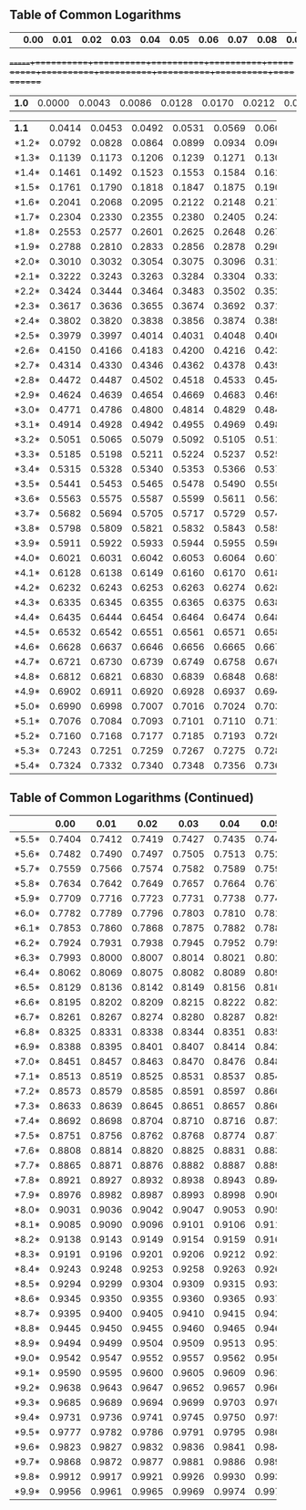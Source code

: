 #+LaTeX_CLASS_OPTIONS: [margin=0.5in]

** Table of Common Logarithms


|       |   *0.00* |   *0.01* |   *0.02* |   *0.03* |   *0.04* |   *0.05* |   *0.06* |   *0.07* |   *0.08* |   *0.09* |
+=======+==========+==========+==========+==========+==========+==========+==========+==========+==========+==========+
| *1.0* |   0.0000 |   0.0043 |   0.0086 |   0.0128 |   0.0170 |   0.0212 |   0.0253 |   0.0294 |   0.0334 |   0.0374 |
+-------+----------+----------+----------+----------+----------+----------+----------+----------+----------+----------+
| *1.1* |   0.0414 |   0.0453 |   0.0492 |   0.0531 |   0.0569 |   0.0607 |   0.0645 |   0.0682 |   0.0719 |   0.0755 |
+-------+----------+----------+----------+----------+----------+----------+----------+----------+----------+----------+
| *1.2* |   0.0792 |   0.0828 |   0.0864 |   0.0899 |   0.0934 |   0.0969 |   0.1004 |   0.1038 |   0.1072 |   0.1106 |
+-------+----------+----------+----------+----------+----------+----------+----------+----------+----------+----------+
| *1.3* |   0.1139 |   0.1173 |   0.1206 |   0.1239 |   0.1271 |   0.1303 |   0.1335 |   0.1367 |   0.1399 |   0.1430 |
+-------+----------+----------+----------+----------+----------+----------+----------+----------+----------+----------+
| *1.4* |   0.1461 |   0.1492 |   0.1523 |   0.1553 |   0.1584 |   0.1614 |   0.1644 |   0.1673 |   0.1703 |   0.1732 |
+-------+----------+----------+----------+----------+----------+----------+----------+----------+----------+----------+
| *1.5* |   0.1761 |   0.1790 |   0.1818 |   0.1847 |   0.1875 |   0.1903 |   0.1931 |   0.1959 |   0.1987 |   0.2014 |
+-------+----------+----------+----------+----------+----------+----------+----------+----------+----------+----------+
| *1.6* |   0.2041 |   0.2068 |   0.2095 |   0.2122 |   0.2148 |   0.2175 |   0.2201 |   0.2227 |   0.2253 |   0.2279 |
+-------+----------+----------+----------+----------+----------+----------+----------+----------+----------+----------+
| *1.7* |   0.2304 |   0.2330 |   0.2355 |   0.2380 |   0.2405 |   0.2430 |   0.2455 |   0.2480 |   0.2504 |   0.2529 |
+-------+----------+----------+----------+----------+----------+----------+----------+----------+----------+----------+
| *1.8* |   0.2553 |   0.2577 |   0.2601 |   0.2625 |   0.2648 |   0.2672 |   0.2695 |   0.2718 |   0.2742 |   0.2765 |
+-------+----------+----------+----------+----------+----------+----------+----------+----------+----------+----------+
| *1.9* |   0.2788 |   0.2810 |   0.2833 |   0.2856 |   0.2878 |   0.2900 |   0.2923 |   0.2945 |   0.2967 |   0.2989 |
+-------+----------+----------+----------+----------+----------+----------+----------+----------+----------+----------+
| *2.0* |   0.3010 |   0.3032 |   0.3054 |   0.3075 |   0.3096 |   0.3118 |   0.3139 |   0.3160 |   0.3181 |   0.3201 |
+-------+----------+----------+----------+----------+----------+----------+----------+----------+----------+----------+
| *2.1* |   0.3222 |   0.3243 |   0.3263 |   0.3284 |   0.3304 |   0.3324 |   0.3345 |   0.3365 |   0.3385 |   0.3404 |
+-------+----------+----------+----------+----------+----------+----------+----------+----------+----------+----------+
| *2.2* |   0.3424 |   0.3444 |   0.3464 |   0.3483 |   0.3502 |   0.3522 |   0.3541 |   0.3560 |   0.3579 |   0.3598 |
+-------+----------+----------+----------+----------+----------+----------+----------+----------+----------+----------+
| *2.3* |   0.3617 |   0.3636 |   0.3655 |   0.3674 |   0.3692 |   0.3711 |   0.3729 |   0.3747 |   0.3766 |   0.3784 |
+-------+----------+----------+----------+----------+----------+----------+----------+----------+----------+----------+
| *2.4* |   0.3802 |   0.3820 |   0.3838 |   0.3856 |   0.3874 |   0.3892 |   0.3909 |   0.3927 |   0.3945 |   0.3962 |
+-------+----------+----------+----------+----------+----------+----------+----------+----------+----------+----------+
| *2.5* |   0.3979 |   0.3997 |   0.4014 |   0.4031 |   0.4048 |   0.4065 |   0.4082 |   0.4099 |   0.4116 |   0.4133 |
+-------+----------+----------+----------+----------+----------+----------+----------+----------+----------+----------+
| *2.6* |   0.4150 |   0.4166 |   0.4183 |   0.4200 |   0.4216 |   0.4232 |   0.4249 |   0.4265 |   0.4281 |   0.4298 |
+-------+----------+----------+----------+----------+----------+----------+----------+----------+----------+----------+
| *2.7* |   0.4314 |   0.4330 |   0.4346 |   0.4362 |   0.4378 |   0.4393 |   0.4409 |   0.4425 |   0.4440 |   0.4456 |
+-------+----------+----------+----------+----------+----------+----------+----------+----------+----------+----------+
| *2.8* |   0.4472 |   0.4487 |   0.4502 |   0.4518 |   0.4533 |   0.4548 |   0.4564 |   0.4579 |   0.4594 |   0.4609 |
+-------+----------+----------+----------+----------+----------+----------+----------+----------+----------+----------+
| *2.9* |   0.4624 |   0.4639 |   0.4654 |   0.4669 |   0.4683 |   0.4698 |   0.4713 |   0.4728 |   0.4742 |   0.4757 |
+-------+----------+----------+----------+----------+----------+----------+----------+----------+----------+----------+
| *3.0* |   0.4771 |   0.4786 |   0.4800 |   0.4814 |   0.4829 |   0.4843 |   0.4857 |   0.4871 |   0.4886 |   0.4900 |
+-------+----------+----------+----------+----------+----------+----------+----------+----------+----------+----------+
| *3.1* |   0.4914 |   0.4928 |   0.4942 |   0.4955 |   0.4969 |   0.4983 |   0.4997 |   0.5011 |   0.5024 |   0.5038 |
+-------+----------+----------+----------+----------+----------+----------+----------+----------+----------+----------+
| *3.2* |   0.5051 |   0.5065 |   0.5079 |   0.5092 |   0.5105 |   0.5119 |   0.5132 |   0.5145 |   0.5159 |   0.5172 |
+-------+----------+----------+----------+----------+----------+----------+----------+----------+----------+----------+
| *3.3* |   0.5185 |   0.5198 |   0.5211 |   0.5224 |   0.5237 |   0.5250 |   0.5263 |   0.5276 |   0.5289 |   0.5302 |
+-------+----------+----------+----------+----------+----------+----------+----------+----------+----------+----------+
| *3.4* |   0.5315 |   0.5328 |   0.5340 |   0.5353 |   0.5366 |   0.5378 |   0.5391 |   0.5403 |   0.5416 |   0.5428 |
+-------+----------+----------+----------+----------+----------+----------+----------+----------+----------+----------+
| *3.5* |   0.5441 |   0.5453 |   0.5465 |   0.5478 |   0.5490 |   0.5502 |   0.5514 |   0.5527 |   0.5539 |   0.5551 |
+-------+----------+----------+----------+----------+----------+----------+----------+----------+----------+----------+
| *3.6* |   0.5563 |   0.5575 |   0.5587 |   0.5599 |   0.5611 |   0.5623 |   0.5635 |   0.5647 |   0.5658 |   0.5670 |
+-------+----------+----------+----------+----------+----------+----------+----------+----------+----------+----------+
| *3.7* |   0.5682 |   0.5694 |   0.5705 |   0.5717 |   0.5729 |   0.5740 |   0.5752 |   0.5763 |   0.5775 |   0.5786 |
+-------+----------+----------+----------+----------+----------+----------+----------+----------+----------+----------+
| *3.8* |   0.5798 |   0.5809 |   0.5821 |   0.5832 |   0.5843 |   0.5855 |   0.5866 |   0.5877 |   0.5888 |   0.5899 |
+-------+----------+----------+----------+----------+----------+----------+----------+----------+----------+----------+
| *3.9* |   0.5911 |   0.5922 |   0.5933 |   0.5944 |   0.5955 |   0.5966 |   0.5977 |   0.5988 |   0.5999 |   0.6010 |
+-------+----------+----------+----------+----------+----------+----------+----------+----------+----------+----------+
| *4.0* |   0.6021 |   0.6031 |   0.6042 |   0.6053 |   0.6064 |   0.6075 |   0.6085 |   0.6096 |   0.6107 |   0.6117 |
+-------+----------+----------+----------+----------+----------+----------+----------+----------+----------+----------+
| *4.1* |   0.6128 |   0.6138 |   0.6149 |   0.6160 |   0.6170 |   0.6180 |   0.6191 |   0.6201 |   0.6212 |   0.6222 |
+-------+----------+----------+----------+----------+----------+----------+----------+----------+----------+----------+
| *4.2* |   0.6232 |   0.6243 |   0.6253 |   0.6263 |   0.6274 |   0.6284 |   0.6294 |   0.6304 |   0.6314 |   0.6325 |
+-------+----------+----------+----------+----------+----------+----------+----------+----------+----------+----------+
| *4.3* |   0.6335 |   0.6345 |   0.6355 |   0.6365 |   0.6375 |   0.6385 |   0.6395 |   0.6405 |   0.6415 |   0.6425 |
+-------+----------+----------+----------+----------+----------+----------+----------+----------+----------+----------+
| *4.4* |   0.6435 |   0.6444 |   0.6454 |   0.6464 |   0.6474 |   0.6484 |   0.6493 |   0.6503 |   0.6513 |   0.6522 |
+-------+----------+----------+----------+----------+----------+----------+----------+----------+----------+----------+
| *4.5* |   0.6532 |   0.6542 |   0.6551 |   0.6561 |   0.6571 |   0.6580 |   0.6590 |   0.6599 |   0.6609 |   0.6618 |
+-------+----------+----------+----------+----------+----------+----------+----------+----------+----------+----------+
| *4.6* |   0.6628 |   0.6637 |   0.6646 |   0.6656 |   0.6665 |   0.6675 |   0.6684 |   0.6693 |   0.6702 |   0.6712 |
+-------+----------+----------+----------+----------+----------+----------+----------+----------+----------+----------+
| *4.7* |   0.6721 |   0.6730 |   0.6739 |   0.6749 |   0.6758 |   0.6767 |   0.6776 |   0.6785 |   0.6794 |   0.6803 |
+-------+----------+----------+----------+----------+----------+----------+----------+----------+----------+----------+
| *4.8* |   0.6812 |   0.6821 |   0.6830 |   0.6839 |   0.6848 |   0.6857 |   0.6866 |   0.6875 |   0.6884 |   0.6893 |
+-------+----------+----------+----------+----------+----------+----------+----------+----------+----------+----------+
| *4.9* |   0.6902 |   0.6911 |   0.6920 |   0.6928 |   0.6937 |   0.6946 |   0.6955 |   0.6964 |   0.6972 |   0.6981 |
+-------+----------+----------+----------+----------+----------+----------+----------+----------+----------+----------+
| *5.0* |   0.6990 |   0.6998 |   0.7007 |   0.7016 |   0.7024 |   0.7033 |   0.7042 |   0.7050 |   0.7059 |   0.7067 |
+-------+----------+----------+----------+----------+----------+----------+----------+----------+----------+----------+
| *5.1* |   0.7076 |   0.7084 |   0.7093 |   0.7101 |   0.7110 |   0.7118 |   0.7126 |   0.7135 |   0.7143 |   0.7152 |
+-------+----------+----------+----------+----------+----------+----------+----------+----------+----------+----------+
| *5.2* |   0.7160 |   0.7168 |   0.7177 |   0.7185 |   0.7193 |   0.7202 |   0.7210 |   0.7218 |   0.7226 |   0.7235 |
+-------+----------+----------+----------+----------+----------+----------+----------+----------+----------+----------+
| *5.3* |   0.7243 |   0.7251 |   0.7259 |   0.7267 |   0.7275 |   0.7284 |   0.7292 |   0.7300 |   0.7308 |   0.7316 |
+-------+----------+----------+----------+----------+----------+----------+----------+----------+----------+----------+
| *5.4* |   0.7324 |   0.7332 |   0.7340 |   0.7348 |   0.7356 |   0.7364 |   0.7372 |   0.7380 |   0.7388 |   0.7396 |
+-------+----------+----------+----------+----------+----------+----------+----------+----------+----------+----------+


** Table of Common Logarithms (Continued)

+-------+----------+----------+----------+----------+----------+----------+----------+----------+----------+----------+
|       |   *0.00* |   *0.01* |   *0.02* |   *0.03* |   *0.04* |   *0.05* |   *0.06* |   *0.07* |   *0.08* |   *0.09* |
+=======+==========+==========+==========+==========+==========+==========+==========+==========+==========+==========+
| *5.5* |   0.7404 |   0.7412 |   0.7419 |   0.7427 |   0.7435 |   0.7443 |   0.7451 |   0.7459 |   0.7466 |   0.7474 |
+-------+----------+----------+----------+----------+----------+----------+----------+----------+----------+----------+
| *5.6* |   0.7482 |   0.7490 |   0.7497 |   0.7505 |   0.7513 |   0.7520 |   0.7528 |   0.7536 |   0.7543 |   0.7551 |
+-------+----------+----------+----------+----------+----------+----------+----------+----------+----------+----------+
| *5.7* |   0.7559 |   0.7566 |   0.7574 |   0.7582 |   0.7589 |   0.7597 |   0.7604 |   0.7612 |   0.7619 |   0.7627 |
+-------+----------+----------+----------+----------+----------+----------+----------+----------+----------+----------+
| *5.8* |   0.7634 |   0.7642 |   0.7649 |   0.7657 |   0.7664 |   0.7672 |   0.7679 |   0.7686 |   0.7694 |   0.7701 |
+-------+----------+----------+----------+----------+----------+----------+----------+----------+----------+----------+
| *5.9* |   0.7709 |   0.7716 |   0.7723 |   0.7731 |   0.7738 |   0.7745 |   0.7752 |   0.7760 |   0.7767 |   0.7774 |
+-------+----------+----------+----------+----------+----------+----------+----------+----------+----------+----------+
| *6.0* |   0.7782 |   0.7789 |   0.7796 |   0.7803 |   0.7810 |   0.7818 |   0.7825 |   0.7832 |   0.7839 |   0.7846 |
+-------+----------+----------+----------+----------+----------+----------+----------+----------+----------+----------+
| *6.1* |   0.7853 |   0.7860 |   0.7868 |   0.7875 |   0.7882 |   0.7889 |   0.7896 |   0.7903 |   0.7910 |   0.7917 |
+-------+----------+----------+----------+----------+----------+----------+----------+----------+----------+----------+
| *6.2* |   0.7924 |   0.7931 |   0.7938 |   0.7945 |   0.7952 |   0.7959 |   0.7966 |   0.7973 |   0.7980 |   0.7987 |
+-------+----------+----------+----------+----------+----------+----------+----------+----------+----------+----------+
| *6.3* |   0.7993 |   0.8000 |   0.8007 |   0.8014 |   0.8021 |   0.8028 |   0.8035 |   0.8041 |   0.8048 |   0.8055 |
+-------+----------+----------+----------+----------+----------+----------+----------+----------+----------+----------+
| *6.4* |   0.8062 |   0.8069 |   0.8075 |   0.8082 |   0.8089 |   0.8096 |   0.8102 |   0.8109 |   0.8116 |   0.8122 |
+-------+----------+----------+----------+----------+----------+----------+----------+----------+----------+----------+
| *6.5* |   0.8129 |   0.8136 |   0.8142 |   0.8149 |   0.8156 |   0.8162 |   0.8169 |   0.8176 |   0.8182 |   0.8189 |
+-------+----------+----------+----------+----------+----------+----------+----------+----------+----------+----------+
| *6.6* |   0.8195 |   0.8202 |   0.8209 |   0.8215 |   0.8222 |   0.8228 |   0.8235 |   0.8241 |   0.8248 |   0.8254 |
+-------+----------+----------+----------+----------+----------+----------+----------+----------+----------+----------+
| *6.7* |   0.8261 |   0.8267 |   0.8274 |   0.8280 |   0.8287 |   0.8293 |   0.8299 |   0.8306 |   0.8312 |   0.8319 |
+-------+----------+----------+----------+----------+----------+----------+----------+----------+----------+----------+
| *6.8* |   0.8325 |   0.8331 |   0.8338 |   0.8344 |   0.8351 |   0.8357 |   0.8363 |   0.8370 |   0.8376 |   0.8382 |
+-------+----------+----------+----------+----------+----------+----------+----------+----------+----------+----------+
| *6.9* |   0.8388 |   0.8395 |   0.8401 |   0.8407 |   0.8414 |   0.8420 |   0.8426 |   0.8432 |   0.8439 |   0.8445 |
+-------+----------+----------+----------+----------+----------+----------+----------+----------+----------+----------+
| *7.0* |   0.8451 |   0.8457 |   0.8463 |   0.8470 |   0.8476 |   0.8482 |   0.8488 |   0.8494 |   0.8500 |   0.8506 |
+-------+----------+----------+----------+----------+----------+----------+----------+----------+----------+----------+
| *7.1* |   0.8513 |   0.8519 |   0.8525 |   0.8531 |   0.8537 |   0.8543 |   0.8549 |   0.8555 |   0.8561 |   0.8567 |
+-------+----------+----------+----------+----------+----------+----------+----------+----------+----------+----------+
| *7.2* |   0.8573 |   0.8579 |   0.8585 |   0.8591 |   0.8597 |   0.8603 |   0.8609 |   0.8615 |   0.8621 |   0.8627 |
+-------+----------+----------+----------+----------+----------+----------+----------+----------+----------+----------+
| *7.3* |   0.8633 |   0.8639 |   0.8645 |   0.8651 |   0.8657 |   0.8663 |   0.8669 |   0.8675 |   0.8681 |   0.8686 |
+-------+----------+----------+----------+----------+----------+----------+----------+----------+----------+----------+
| *7.4* |   0.8692 |   0.8698 |   0.8704 |   0.8710 |   0.8716 |   0.8722 |   0.8727 |   0.8733 |   0.8739 |   0.8745 |
+-------+----------+----------+----------+----------+----------+----------+----------+----------+----------+----------+
| *7.5* |   0.8751 |   0.8756 |   0.8762 |   0.8768 |   0.8774 |   0.8779 |   0.8785 |   0.8791 |   0.8797 |   0.8802 |
+-------+----------+----------+----------+----------+----------+----------+----------+----------+----------+----------+
| *7.6* |   0.8808 |   0.8814 |   0.8820 |   0.8825 |   0.8831 |   0.8837 |   0.8842 |   0.8848 |   0.8854 |   0.8859 |
+-------+----------+----------+----------+----------+----------+----------+----------+----------+----------+----------+
| *7.7* |   0.8865 |   0.8871 |   0.8876 |   0.8882 |   0.8887 |   0.8893 |   0.8899 |   0.8904 |   0.8910 |   0.8915 |
+-------+----------+----------+----------+----------+----------+----------+----------+----------+----------+----------+
| *7.8* |   0.8921 |   0.8927 |   0.8932 |   0.8938 |   0.8943 |   0.8949 |   0.8954 |   0.8960 |   0.8965 |   0.8971 |
+-------+----------+----------+----------+----------+----------+----------+----------+----------+----------+----------+
| *7.9* |   0.8976 |   0.8982 |   0.8987 |   0.8993 |   0.8998 |   0.9004 |   0.9009 |   0.9015 |   0.9020 |   0.9025 |
+-------+----------+----------+----------+----------+----------+----------+----------+----------+----------+----------+
| *8.0* |   0.9031 |   0.9036 |   0.9042 |   0.9047 |   0.9053 |   0.9058 |   0.9063 |   0.9069 |   0.9074 |   0.9079 |
+-------+----------+----------+----------+----------+----------+----------+----------+----------+----------+----------+
| *8.1* |   0.9085 |   0.9090 |   0.9096 |   0.9101 |   0.9106 |   0.9112 |   0.9117 |   0.9122 |   0.9128 |   0.9133 |
+-------+----------+----------+----------+----------+----------+----------+----------+----------+----------+----------+
| *8.2* |   0.9138 |   0.9143 |   0.9149 |   0.9154 |   0.9159 |   0.9165 |   0.9170 |   0.9175 |   0.9180 |   0.9186 |
+-------+----------+----------+----------+----------+----------+----------+----------+----------+----------+----------+
| *8.3* |   0.9191 |   0.9196 |   0.9201 |   0.9206 |   0.9212 |   0.9217 |   0.9222 |   0.9227 |   0.9232 |   0.9238 |
+-------+----------+----------+----------+----------+----------+----------+----------+----------+----------+----------+
| *8.4* |   0.9243 |   0.9248 |   0.9253 |   0.9258 |   0.9263 |   0.9269 |   0.9274 |   0.9279 |   0.9284 |   0.9289 |
+-------+----------+----------+----------+----------+----------+----------+----------+----------+----------+----------+
| *8.5* |   0.9294 |   0.9299 |   0.9304 |   0.9309 |   0.9315 |   0.9320 |   0.9325 |   0.9330 |   0.9335 |   0.9340 |
+-------+----------+----------+----------+----------+----------+----------+----------+----------+----------+----------+
| *8.6* |   0.9345 |   0.9350 |   0.9355 |   0.9360 |   0.9365 |   0.9370 |   0.9375 |   0.9380 |   0.9385 |   0.9390 |
+-------+----------+----------+----------+----------+----------+----------+----------+----------+----------+----------+
| *8.7* |   0.9395 |   0.9400 |   0.9405 |   0.9410 |   0.9415 |   0.9420 |   0.9425 |   0.9430 |   0.9435 |   0.9440 |
+-------+----------+----------+----------+----------+----------+----------+----------+----------+----------+----------+
| *8.8* |   0.9445 |   0.9450 |   0.9455 |   0.9460 |   0.9465 |   0.9469 |   0.9474 |   0.9479 |   0.9484 |   0.9489 |
+-------+----------+----------+----------+----------+----------+----------+----------+----------+----------+----------+
| *8.9* |   0.9494 |   0.9499 |   0.9504 |   0.9509 |   0.9513 |   0.9518 |   0.9523 |   0.9528 |   0.9533 |   0.9538 |
+-------+----------+----------+----------+----------+----------+----------+----------+----------+----------+----------+
| *9.0* |   0.9542 |   0.9547 |   0.9552 |   0.9557 |   0.9562 |   0.9566 |   0.9571 |   0.9576 |   0.9581 |   0.9586 |
+-------+----------+----------+----------+----------+----------+----------+----------+----------+----------+----------+
| *9.1* |   0.9590 |   0.9595 |   0.9600 |   0.9605 |   0.9609 |   0.9614 |   0.9619 |   0.9624 |   0.9628 |   0.9633 |
+-------+----------+----------+----------+----------+----------+----------+----------+----------+----------+----------+
| *9.2* |   0.9638 |   0.9643 |   0.9647 |   0.9652 |   0.9657 |   0.9661 |   0.9666 |   0.9671 |   0.9675 |   0.9680 |
+-------+----------+----------+----------+----------+----------+----------+----------+----------+----------+----------+
| *9.3* |   0.9685 |   0.9689 |   0.9694 |   0.9699 |   0.9703 |   0.9708 |   0.9713 |   0.9717 |   0.9722 |   0.9727 |
+-------+----------+----------+----------+----------+----------+----------+----------+----------+----------+----------+
| *9.4* |   0.9731 |   0.9736 |   0.9741 |   0.9745 |   0.9750 |   0.9754 |   0.9759 |   0.9763 |   0.9768 |   0.9773 |
+-------+----------+----------+----------+----------+----------+----------+----------+----------+----------+----------+
| *9.5* |   0.9777 |   0.9782 |   0.9786 |   0.9791 |   0.9795 |   0.9800 |   0.9805 |   0.9809 |   0.9814 |   0.9818 |
+-------+----------+----------+----------+----------+----------+----------+----------+----------+----------+----------+
| *9.6* |   0.9823 |   0.9827 |   0.9832 |   0.9836 |   0.9841 |   0.9845 |   0.9850 |   0.9854 |   0.9859 |   0.9863 |
+-------+----------+----------+----------+----------+----------+----------+----------+----------+----------+----------+
| *9.7* |   0.9868 |   0.9872 |   0.9877 |   0.9881 |   0.9886 |   0.9890 |   0.9894 |   0.9899 |   0.9903 |   0.9908 |
+-------+----------+----------+----------+----------+----------+----------+----------+----------+----------+----------+
| *9.8* |   0.9912 |   0.9917 |   0.9921 |   0.9926 |   0.9930 |   0.9934 |   0.9939 |   0.9943 |   0.9948 |   0.9952 |
+-------+----------+----------+----------+----------+----------+----------+----------+----------+----------+----------+
| *9.9* |   0.9956 |   0.9961 |   0.9965 |   0.9969 |   0.9974 |   0.9978 |   0.9983 |   0.9987 |   0.9991 |   0.9996 |
+-------+----------+----------+----------+----------+----------+----------+----------+----------+----------+----------+
